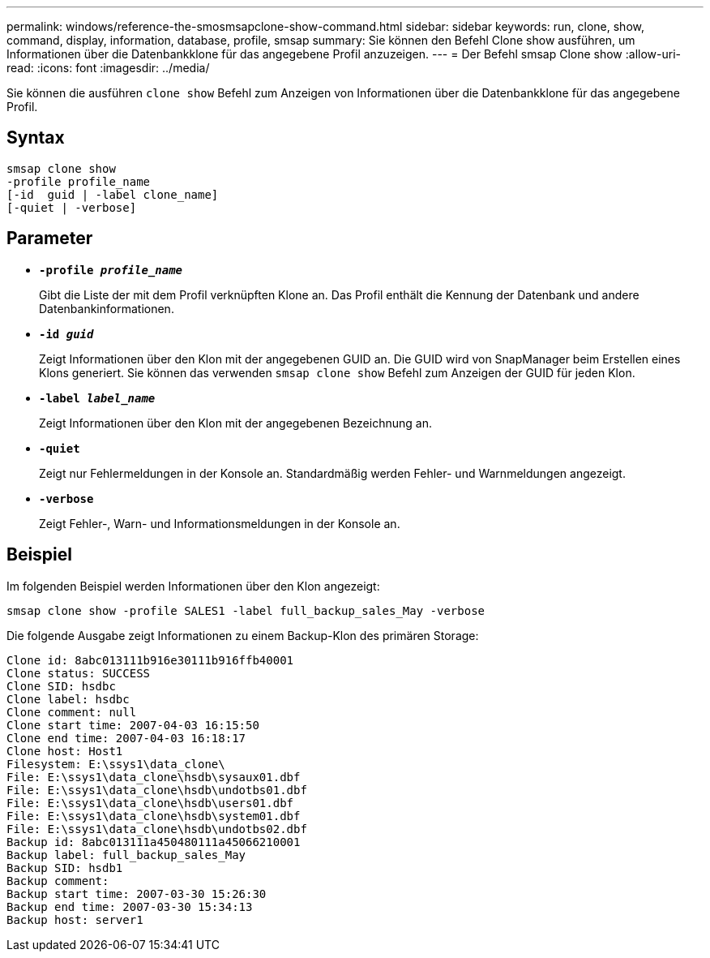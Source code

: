 ---
permalink: windows/reference-the-smosmsapclone-show-command.html 
sidebar: sidebar 
keywords: run, clone, show, command, display, information, database, profile, smsap 
summary: Sie können den Befehl Clone show ausführen, um Informationen über die Datenbankklone für das angegebene Profil anzuzeigen. 
---
= Der Befehl smsap Clone show
:allow-uri-read: 
:icons: font
:imagesdir: ../media/


[role="lead"]
Sie können die ausführen `clone show` Befehl zum Anzeigen von Informationen über die Datenbankklone für das angegebene Profil.



== Syntax

[listing]
----

smsap clone show
-profile profile_name
[-id  guid | -label clone_name]
[-quiet | -verbose]
----


== Parameter

* *`-profile _profile_name_`*
+
Gibt die Liste der mit dem Profil verknüpften Klone an. Das Profil enthält die Kennung der Datenbank und andere Datenbankinformationen.

* *`-id _guid_`*
+
Zeigt Informationen über den Klon mit der angegebenen GUID an. Die GUID wird von SnapManager beim Erstellen eines Klons generiert. Sie können das verwenden `smsap clone show` Befehl zum Anzeigen der GUID für jeden Klon.

* *`-label _label_name_`*
+
Zeigt Informationen über den Klon mit der angegebenen Bezeichnung an.

* *`-quiet`*
+
Zeigt nur Fehlermeldungen in der Konsole an. Standardmäßig werden Fehler- und Warnmeldungen angezeigt.

* *`-verbose`*
+
Zeigt Fehler-, Warn- und Informationsmeldungen in der Konsole an.





== Beispiel

Im folgenden Beispiel werden Informationen über den Klon angezeigt:

[listing]
----
smsap clone show -profile SALES1 -label full_backup_sales_May -verbose
----
Die folgende Ausgabe zeigt Informationen zu einem Backup-Klon des primären Storage:

[listing]
----
Clone id: 8abc013111b916e30111b916ffb40001
Clone status: SUCCESS
Clone SID: hsdbc
Clone label: hsdbc
Clone comment: null
Clone start time: 2007-04-03 16:15:50
Clone end time: 2007-04-03 16:18:17
Clone host: Host1
Filesystem: E:\ssys1\data_clone\
File: E:\ssys1\data_clone\hsdb\sysaux01.dbf
File: E:\ssys1\data_clone\hsdb\undotbs01.dbf
File: E:\ssys1\data_clone\hsdb\users01.dbf
File: E:\ssys1\data_clone\hsdb\system01.dbf
File: E:\ssys1\data_clone\hsdb\undotbs02.dbf
Backup id: 8abc013111a450480111a45066210001
Backup label: full_backup_sales_May
Backup SID: hsdb1
Backup comment:
Backup start time: 2007-03-30 15:26:30
Backup end time: 2007-03-30 15:34:13
Backup host: server1
----